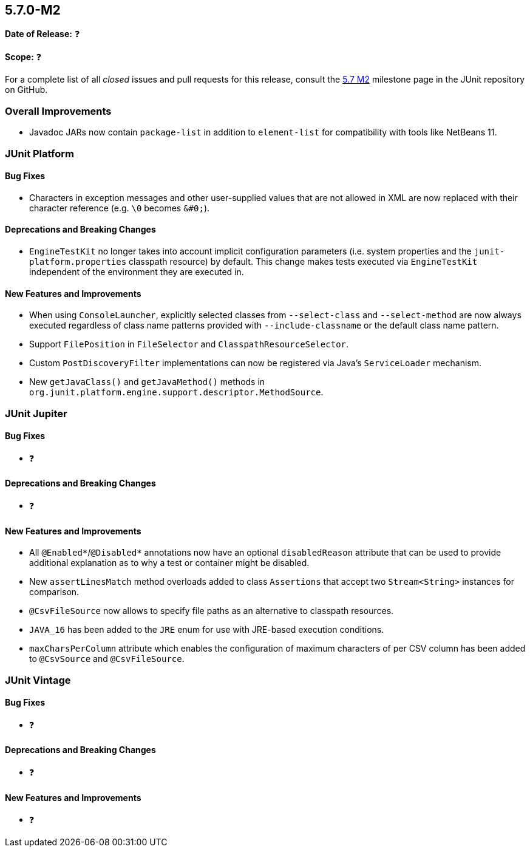 [[release-notes-5.7.0-M2]]
== 5.7.0-M2

*Date of Release:* ❓

*Scope:* ❓

For a complete list of all _closed_ issues and pull requests for this release, consult
the link:{junit5-repo}+/milestone/5.7.0-M2?closed=1+[5.7 M2] milestone page in the JUnit repository
on GitHub.


[[release-notes-5.7.0-M2-overall-improvements]]
=== Overall Improvements

* Javadoc JARs now contain `package-list` in addition to `element-list` for compatibility
  with tools like NetBeans 11.


[[release-notes-5.7.0-M2-junit-platform]]
=== JUnit Platform

==== Bug Fixes

* Characters in exception messages and other user-supplied values that are not allowed in
  XML are now replaced with their character reference (e.g. `\0` becomes `&#0;`).

==== Deprecations and Breaking Changes

* `EngineTestKit` no longer takes into account implicit configuration parameters (i.e.
  system properties and the `junit-platform.properties` classpath resource) by default.
  This change makes tests executed via `EngineTestKit` independent of the environment they
  are executed in.

==== New Features and Improvements

* When using `ConsoleLauncher`, explicitly selected classes from `--select-class`
  and `--select-method` are now always executed regardless of class name patterns
  provided with `--include-classname` or the default class name pattern.
* Support `FilePosition` in `FileSelector` and `ClasspathResourceSelector`.
* Custom `PostDiscoveryFilter` implementations can now be registered via Java’s
  `ServiceLoader` mechanism.
* New `getJavaClass()` and `getJavaMethod()` methods in
  `org.junit.platform.engine.support.descriptor.MethodSource`.


[[release-notes-5.7.0-M2-junit-jupiter]]
=== JUnit Jupiter

==== Bug Fixes

* ❓

==== Deprecations and Breaking Changes

* ❓

==== New Features and Improvements

* All `@Enabled*`/`@Disabled*` annotations now have an optional `disabledReason`
  attribute that can be used to provide additional explanation as to why a test or
  container might be disabled.
* New `assertLinesMatch` method overloads added to class `Assertions` that accept
  two `Stream<String>` instances for comparison.
* `@CsvFileSource` now allows to specify file paths as an alternative to classpath
  resources.
* `JAVA_16` has been added to the `JRE` enum for use with JRE-based execution
  conditions.
* `maxCharsPerColumn` attribute which enables the configuration of maximum characters
  of per CSV column has been added to `@CsvSource` and `@CsvFileSource`.


[[release-notes-5.7.0-M2-junit-vintage]]
=== JUnit Vintage

==== Bug Fixes

* ❓

==== Deprecations and Breaking Changes

* ❓

==== New Features and Improvements

* ❓
